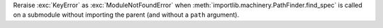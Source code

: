 Reraise :exc:`KeyError` as :exc:`ModuleNotFoundError` when
:meth:`importlib.machinery.PathFinder.find_spec` is called on a submodule
without importing the parent (and without a ``path`` argument).
